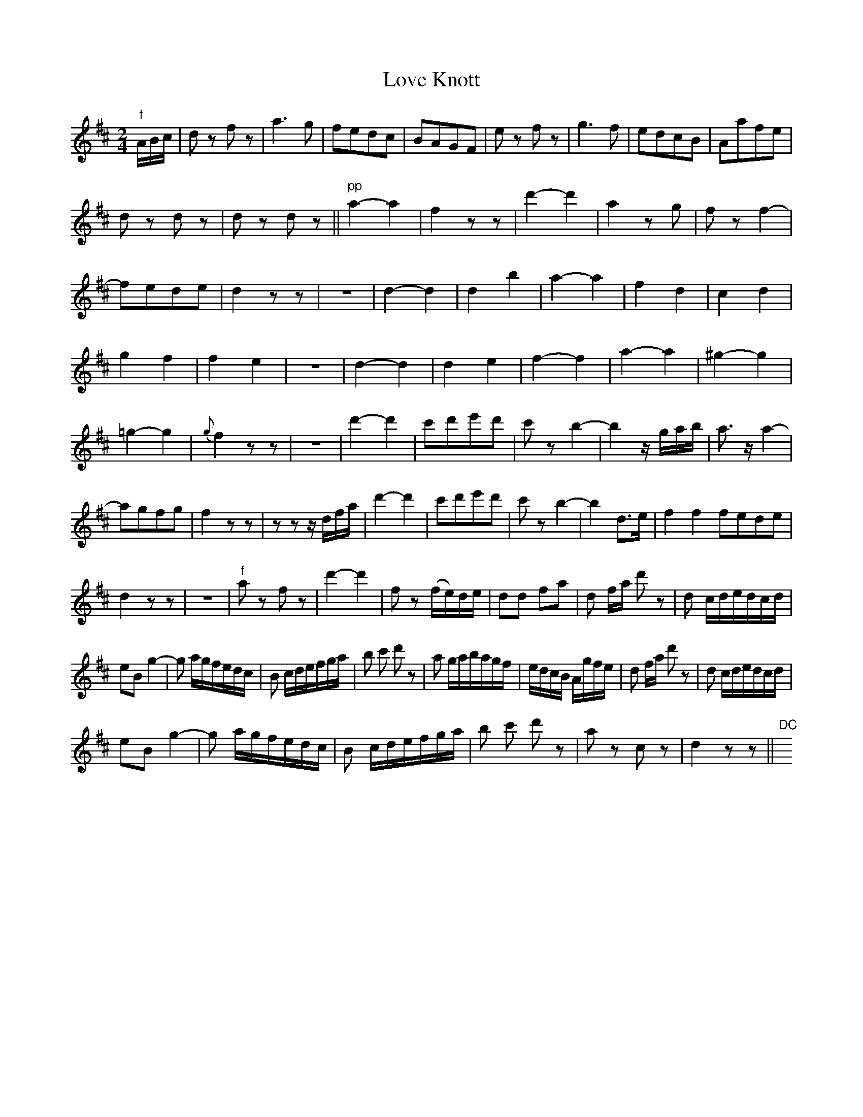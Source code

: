 X: 1
T: Love Knott
R: reel
M: 2/4
L: 1/16
Z: 2010 John Chambers <jc:trillian.mit.edu>
B: 19th century tune book collected by W.A. Cocks.
F: http://www.asaplive.com/archive/browse_by_collection.asp
N: The asaplive.com web site is complex, and links to its files don't usually work.
K: D
"f"ABc |\
d2z2 f2z2 | a6 g2 | f2e2d2c2 | B2A2G2F2 |\
e2z2 f2z2 | g6 f2 | e2d2c2B2 | A2a2f2e2 |
d2z2 d2z2 | d2z2 d2z2 !Segno!|| "pp"a4-a4 |\
f4z2z2 | d'4-d'4 | a4z2g2 | f2z2 f4- |
f2e2d2e2 | d4z2z2 | z8 | d4-d4 |\
d4b4 | a4-a4 | f4d4 | c4d4 |
g4f4 | f4e4 | z8 | d4-d4  |\
d4e4 | f4-f4 | a4-a4 | ^g4-g4 |
=g4-g4 | {g}f4z2z2 | z8 | d'4-d'4 |\
c'2d'2e'2d'2 | c'2z2b4- | b4 zgab | a3za4- |
a2g2f2g2 | f4z2z2 | z2z2zdfa | d'4-d'4 |\
c'2d'2e'2d'2 | c'2z2b4- | b4 d3e | f4f4 f2e2d2e2 |
d4z2z2 | z8 | "f"a2z2 f2z2 | d'4-d'4 |\
f2z2 (fe)de | d2d2 f2a2 | d2 fa d'2 z2 | d2 cdedcd |
e2B2 g4- | g2 agfedc | B2 cdefga | b2 c'2 d'2 z2 |\
a2 gabagf | edcB Agfe | d2 fa d'2 z2 | d2 cdedcd |
e2B2 g4- | g2 agfedc | B2 cdefga | b2 c'2 d'2 z2 |\
a2z2 c2z2 | d4 z2z2 !Segno!|| "DC"y 

